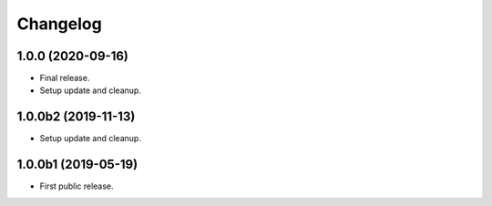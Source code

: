 Changelog
=========

1.0.0 (2020-09-16)
------------------
- Final release.
- Setup update and cleanup.

1.0.0b2 (2019-11-13)
--------------------
- Setup update and cleanup.

1.0.0b1 (2019-05-19)
--------------------
- First public release.
